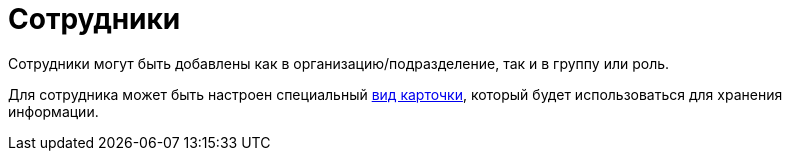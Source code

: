 = Сотрудники

Сотрудники могут быть добавлены как в организацию/подразделение, так и в группу или роль.

Для сотрудника может быть настроен специальный xref:staff/departments/staff_Department_settings_card_kind.adoc[вид карточки], который будет использоваться для хранения информации.
